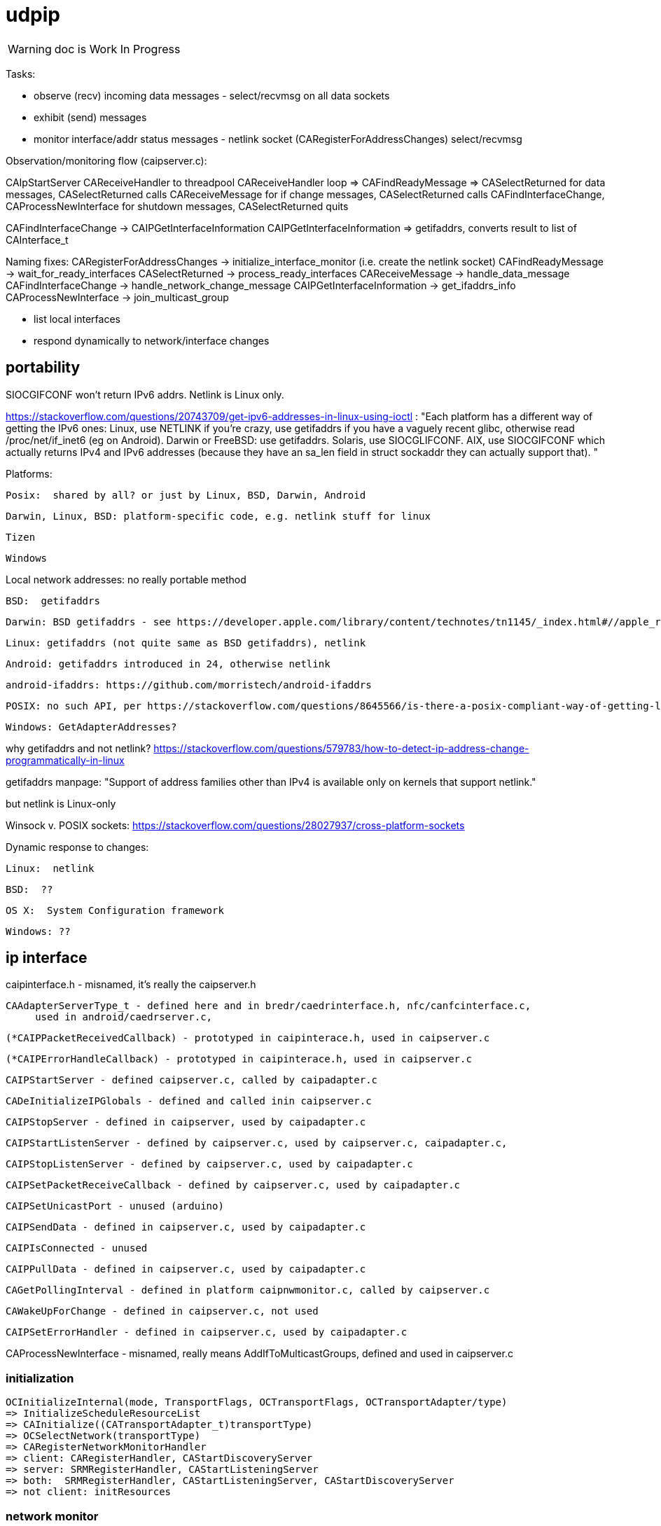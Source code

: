 = udpip

WARNING: doc is Work In Progress

Tasks:

* observe (recv) incoming data messages - select/recvmsg on all data sockets
* exhibit (send) messages
* monitor interface/addr status messages - netlink socket (CARegisterForAddressChanges) select/recvmsg


Observation/monitoring flow (caipserver.c):

CAIpStartServer CAReceiveHandler to threadpool
CAReceiveHandler loop => CAFindReadyMessage => CASelectReturned
for data messages, CASelectReturned calls CAReceiveMessage
for if change messages, CASelectReturned calls CAFindInterfaceChange, CAProcessNewInterface
for shutdown messages, CASelectReturned quits

CAFindInterfaceChange -> CAIPGetInterfaceInformation
CAIPGetInterfaceInformation => getifaddrs, converts result to list of CAInterface_t

Naming fixes:
CARegisterForAddressChanges -> initialize_interface_monitor (i.e. create the netlink socket)
CAFindReadyMessage          -> wait_for_ready_interfaces
CASelectReturned            -> process_ready_interfaces
CAReceiveMessage            -> handle_data_message
CAFindInterfaceChange       -> handle_network_change_message
CAIPGetInterfaceInformation -> get_ifaddrs_info
CAProcessNewInterface       -> join_multicast_group


* list local interfaces

* respond dynamically to network/interface changes

== portability

SIOCGIFCONF won't return IPv6 addrs. Netlink is Linux only.

https://stackoverflow.com/questions/20743709/get-ipv6-addresses-in-linux-using-ioctl :
"Each platform has a different way of getting the IPv6 ones:
Linux, use NETLINK if you're crazy, use getifaddrs if you have a vaguely recent glibc, otherwise read /proc/net/if_inet6 (eg on Android).
Darwin or FreeBSD: use getifaddrs.
Solaris, use SIOCGLIFCONF.
AIX, use SIOCGIFCONF which actually returns IPv4 and IPv6 addresses (because they have an sa_len field in struct sockaddr they can actually support that).
"

Platforms:

    Posix:  shared by all? or just by Linux, BSD, Darwin, Android

    Darwin, Linux, BSD: platform-specific code, e.g. netlink stuff for linux

    Tizen

    Windows


Local network addresses: no really portable method

    BSD:  getifaddrs

    Darwin: BSD getifaddrs - see https://developer.apple.com/library/content/technotes/tn1145/_index.html#//apple_ref/doc/uid/DTS10002984-CH1-SECGETTINGIPLIST[Getting a list of all IP addresses]

    Linux: getifaddrs (not quite same as BSD getifaddrs), netlink

    Android: getifaddrs introduced in 24, otherwise netlink

        android-ifaddrs: https://github.com/morristech/android-ifaddrs


   POSIX: no such API, per https://stackoverflow.com/questions/8645566/is-there-a-posix-compliant-way-of-getting-local-network-ip-address-of-my-compute.

    Windows: GetAdapterAddresses?

why getifaddrs and not netlink? https://stackoverflow.com/questions/579783/how-to-detect-ip-address-change-programmatically-in-linux

getifaddrs manpage: "Support of address families other than IPv4 is available only on kernels that support netlink."

but netlink is Linux-only

Winsock v. POSIX sockets: https://stackoverflow.com/questions/28027937/cross-platform-sockets

Dynamic response to changes:

    Linux:  netlink

    BSD:  ??

    OS X:  System Configuration framework

    Windows: ??

== ip interface

caipinterface.h - misnamed, it's really the caipserver.h

    CAAdapterServerType_t - defined here and in bredr/caedrinterface.h, nfc/canfcinterface.c,
         used in android/caedrserver.c,

    (*CAIPPacketReceivedCallback) - prototyped in caipinterace.h, used in caipserver.c

    (*CAIPErrorHandleCallback) - prototyped in caipinterace.h, used in caipserver.c

    CAIPStartServer - defined caipserver.c, called by caipadapter.c

    CADeInitializeIPGlobals - defined and called inin caipserver.c

    CAIPStopServer - defined in caipserver, used by caipadapter.c

    CAIPStartListenServer - defined by caipserver.c, used by caipserver.c, caipadapter.c,

    CAIPStopListenServer - defined by caipserver.c, used by caipadapter.c

    CAIPSetPacketReceiveCallback - defined by caipserver.c, used by caipadapter.c

    CAIPSetUnicastPort - unused (arduino)

    CAIPSendData - defined in caipserver.c, used by caipadapter.c

    CAIPIsConnected - unused

    CAIPPullData - defined in caipserver.c, used by caipadapter.c

    CAGetPollingInterval - defined in platform caipnwmonitor.c, called by caipserver.c

    CAWakeUpForChange - defined in caipserver.c, not used

    CAIPSetErrorHandler - defined in caipserver.c, used by caipadapter.c


CAProcessNewInterface - misnamed, really means AddIfToMulticastGroups, defined and used in caipserver.c


=== initialization

[source,]
----
OCInitializeInternal(mode, TransportFlags, OCTransportFlags, OCTransportAdapter/type)
=> InitializeScheduleResourceList
=> CAInitialize((CATransportAdapter_t)transportType)
=> OCSelectNetwork(transportType)
=> CARegisterNetworkMonitorHandler
=> client: CARegisterHandler, CAStartDiscoveryServer
=> server: SRMRegisterHandler, CAStartListeningServer
=> both:  SRMRegisterHandler, CAStartListeningServer, CAStartDiscoveryServer
=> not client: initResources
----

=== network monitor

[source,]
----
OCInitializeInternal passes default handlers:
=> CARegisterNetworkMonitorHandler (comm/util/cautilinterface.c) # 1-line wrapper
==> CASetNetworkMonitorCallbacks (comm/util/cautilinterface.c) # 1-line wrapper
===> AddNetworkStateChangedCallback (cainterfacecontroller.c)

handlers:
OCDefaultAdapterStateChangedHandler (ocstack.c)
OCDefaultConnectionStateChangedHandler (ocstack.c)
----

CAInitializeAdapters (cainterfacecontroller.c), passing CBs to:
=> CAInitializeIP (caipadapter0.c) 
        CARegisterCallback (cainterfacecontroller.c)
	    (will be passed ipHandler struct of CBs, uses it to initialize g_adapterHandler)
	CAReceivedPacketCallback (cainterfacecontroller.c)
	CAAdapterChangedCallback (cainterfacecontroller.c)
	CAAdapterErrorHandleCallback (cainterfacecontroller.c)

global handlers list: g_networkChangeCallbackList (cainterfacecontroller.c)


CAIPStartNetworkMonitor (caipnwmonitor_<platform>.c)
=> CAIPInitializeNetworkMonitorList (caipnwmonitor0.c)
=> CAIPSetNetworkMonitorCallback (caipnwmonitor0.c) arg: CAIPAdapterStateChangeCallback

Monitoring for network changes is conflated with listening for inbound data messages:

[source,]
----
CAIpStartServer (caipserver.c/) # adds CAReceiveHandler to threadpool
=> cCAReceiveHandler (caipserver.c) # while (!caglobals.ip.terminate) { CAFindReadyMessage(); }
==> CAFindReadyMessage (caipserver_<platform>.c) #
===> CASelectReturned (caipserver_<platform>.c) # loops, recving msgs
        for netlinkFd events, we know sth has changed, so:
            => CAFindInterfaceChange  // use netlink to get RTM_DELADDR, RTM_NEWADDR
                foreach RTM_NEWADDR: we have its index, so:
		    => caipnwmonitor.c/CAIPGetInterfaceInformation(idx) (complicated, see below)
	foreach found interface call caipserver/CAProcessNewInterface to add it to multicast group
----

how is this related to the network monitor callbacks? CAAdapterChangedCallback, etc.




=== servers

We have:

Services are organized in a struct which is initialized in `caipadapter0.c::CAInitializeIP`:

[source,]
----
    static const CAConnectivityHandler_t ipHandler =
        {
            .startAdapter = CAStartIP,
            .stopAdapter = CAStopIP,
            .startListenServer = CAStartIPListeningServer,
            .stopListenServer = CAStopIPListeningServer,
            .startDiscoveryServer = CAStartIPDiscoveryServer,
            .sendData = CASendIPUnicastData,
            .sendDataToAll = CASendIPMulticastData,
            .GetnetInfo = CAGetIPInterfaceInformation,
            .readData = CAReadIPData,
            .terminate = CATerminateIP,
            .cType = CA_ADAPTER_IP
        };
----

[source,]
----
OCInitializeInternal (ocstack.c)
=> OCSelectNetwork (ocstack.c)
==> CASelectNetwork (connectivitymanager.c)
===> CAAddNetworkType (canetworkconfigurator.c) for each nw
====> CAStartAdapter (cainterfacecontroller.c)
=====> CAStartIP (caipadapter0.c) == g_adapterHandler[index].startAdapter() (cainterfacecontroller.c)
======> CAInitializeIPGlobals (caipadapter0)
======> CAIPStartNetworkMonitor (caipnwmonitor_<platform>.c)
=======> CAIPInitializeNetworkMonitorList (caipnwmonitor0.c)
=======> CAIPSetNetworkMonitorCallback (caipnwmonitor0.c)
======> CAIPInitializeQueueHandles (caipadapter0)
======> CAQueueingThreadStart(g_sendQueueHandle) (comm/caqueueingthread.c)
======> CAIPStartServer (caipserver0.c)
=======> create sockets
=======> CAInitializeFastShutdownMechanism
=======> CARegisterForAddressChanges (platform-specific nw status monitoring)
=======> CAIPStartListenServer (caipserver0.c)
========> (see above; CAIPStartListenServer is called twice during initialization)
=======> ca_thread_pool_add_task(threadPool, CAReceiveHandler, NULL);
----


[source,]
----
OCInitializeInternal (ocf/ocstack.c)
=>CAStartDiscoveryServer (comm/caconnectivitymanager.c)
==> CAStartDiscoveryServerAdapters (comm/cainterfacecontroller.c) uses ipHandler above to call:
===> CAGetSelectedNetworkList (comm/canetworkconfigurator.c); for each nw:
===> CAStartIPDiscoveryServer (caipadapter0.c) # one-line wrapper around call to:
====> CAStartIPListeningServer (caipadapter0.c) # only calls:
=====> CAIPStartListenServer (caipadapter0.c)
======> CAIPGetInterfaceInformation(0)
======> applyMulticastToInterface[46] (caipserver0.c) for IFs returned by CAIPGetInterfaceInformation
========> setsockopt on caglobals.ip.m[46]s?.fd with IP_ADD_MEMBERSHIP (4) or IPV6_JOIN_GROUP (6)
----

NOTE: CAStartIPDiscoveryServer and CAStartIPListeningServer are otiose
and can be eliminated; CAStartDiscoveryServerAdapters cann call
CAIPStartListenServer (which should be renamed to e.g. CAStartIPDiscoveryListener) directly.

CAReceiveHandler == callback that loops calling CAFindReadyMessage


 ipHandler.startAdapter from
 (called by caipadapter.c/CAStartIP()
caipserver.c/CAIPStartServer

== network monitor

caipnwmonitor is misnamed. it's really an IP interface manager. This
involves two tasks:

* construct a global list of ifs
* respond dynamically to changes in if status (up/down)

Terminology problems: "interface" & "address", "adapter". One nw
interface may have multiple addresses. Interface =? adapter?

caipnwmonitor.h/CAInterface_t: name, index, flags, family, addr
(string). The comments say this is misnamed since one if could have
multiple addresses. E.g. interface "en1" could have IPv4 and IPv6
addresses. Name/index pairs are unique - one per interface. The
relation between IP interface (name/index) and ifaddrs is one to many.

CAInterface_t is an IP level abstraction. It does not know about transport (UDP/TCP).

Related data structs:

cacommon.h/CAEndpoint_t - transport adapter and flags, port, addr
(string), ifindex, remoteid cacommon.h/CATransportAdapter_t - enum,
CA_ADAPTER_IP (meaning UDP?), CA_ADAPTER_TCP, etc.
cacommon.h/CATransportFlags_t - enum, secure, multicast, scope, ip
version

Network IP if manager API:
caipnwmonitor.c/g_netInterfaceList  = list of CAInterface_t (u_array_list_t*)
CAIPInitializeNetworkMonitorList    = create_global_iflist
CAIPDestroyNetworkMonitorList       = destroy_global_iflist
CAAddNetworkMonitorList             = add_if_to_global_iflist (CAInterface_t)
CARemoveNetworkMonitorList          = remove_if_from_global_iflist
CACmpNetworkList(uint32_t ifiindex) = if_is_on_global_iflist (bool)

NB: as far as I can tell, g_netInterfaceList is not actually used for
anything. Clients always use the list of CAInterface_t dynamically
created and returned by CAIPGetInterfaceInformation.

The global if list is populated by CAIPGetInterfaceInformation.

At startup, CAIPStartListenServer calls
CAIPGetInterfaceInformation(0), which calls getifaddrs and then
iterates over all ifaddrs:

* converts each discovered ifaddrs to CAInterface_t and passes it to CAAddNetworkMonitorList
* makes a copy of that CAInterface_t and adds it to a list of CAInterface_t (u_arraylist_t*)
* returns the u_arraylist_t*

When if status changes, CAIPGetInterfaceInformation is called with the
index of the changed if.  E.g. CAFindInterfaceChange queries the
netlink socket to get the indices of changed interfaces. It then calls
CAIPGetInterfaceInformation, passing the index of the changed if,
which calls CAAddNetworkMonitorList (for RTM_NEWADDR) or
CARemoveNetworkMonitorList (for RTMM_DELADDR).

The netlink socket is set up in CARegisterForAddressChanges <= CAIPStartServer <= ... <= OCInit

CAIPGetInterfaceInformation(0) (i.e. get all ifs) is called by:

* caipserver.c/CAIPStartListenServer - called by:
<== caipadapter.c/CAStartIPListeningServer (called by caipadapter.c/CAStartIPDiscoveryServer, from ipHandler.startDiscoveryServer set in CAInitializeIP, .startDiscoveryServer called by cainterfacecontroller.c/CAStartDiscoveryServerAdapters, by caconnectivitymanager.c/CAStartDiscoveryServer, by ocstack.c/OCInitializeInternal)
<== caipserver.c/CAIPStartServer (called by caipadapter.c/CAStartIP(), which is also ipHandler.startAdapter from CAInitializeIP, which is called by cainterfacecontroller.c/CAStartAdapter, called by canetworkconfigurator.c/CAAddNetworkType, called by connectivitymanager.c/CASelectNetwork,called by ocstack.c/OCSelectNetwork, called by ocstack.c/OCInitializeInternal, by OCInit2, by OCInit1, by OCInit, by application)
* caipserver.c/CAIPSendData (for multicast msgs)
* caipserver.c/CAGetIPInterfaceInformation(/CAEndpoint_t **info, size_t *size)
<== called by caipadapter.c/CAUpdateStoredIPAddressInfo(CANetworkStatus_t status)
<==== called by CAIPAdapterHandler(CATransportAdapter_t adapter, CANetworkStatus_t status)
<====== called by CAStartIP()
<== stored as CAConnectivityHandler_t ipHandler.GetnetInfo from CAInitializeIP
<==== called by cainterfacecontroller.c/CAGetNetworkInfo (output arg: CAEndpoint_t**)
<====== called by canetworkconfigurator.c/CAGetNetworkInformationInternal
<======== called by caconnectivitymanager.c/CAGetNetworkInformation
<========== called by e.g. ocresource.c/HandleVirtualResource, etc.

Note the redundancy. We call CAIPGetInterfaceInformation multiple times at startup
(OCInitializeInternal), whenever a multicast msg is sent, and when


On all platforms we have a set of 8 comm sockets (ipv4/ipv6,
unicast/multicast, secure/insecure).

We also have two "meta" sockets, one for ipaddr change event
detection, one to signal shutdown to threads. These are
platform-specific:

    ip addr changes:

       Linux uses netlink socket
       OS X - sys config framework?
       	   https://developer.apple.com/library/content/technotes/tn1145/_index.html#//apple_ref/doc/uid/DTS10002984-CH1-SECGETTINGIPLIST
	   https://stackoverflow.com/questions/3613521/udp-socket-network-disconnect-behavior-on-windows-linux-mac
       BSD - ioctl(SIOCGIFCONF)?
       Windows uses WSAEVENT

    shutdown event signaling:

        Linux, BSD, Darwin - pipe
	Windows uses WSAEVENT

caglobals.ip.shutdownFds -> shutdownPipe
shutdownFds[0] ->  shutdownPipe[READPORT]
shutdownFds[1] ->  shutdownPipe[WRITEPORT]

one header caipnwmonitor.h, platform-specific implementations

caipnwmonitor.h/CAIPCBData_t holds CATransportAdapter_t * and CAIPAdapterStateChangeCallback *


caipadapter.c/CAStartIP
=> caipnwmonitor.c/CAIPStartNetworkMonitor(cb, adapter)
===> caipnwmonitor.c/CAIPInitializeNetworkMonitorList() - creates mutex, global if list
===> CAIPSetNetworkMonitorCallback(cb, adapter)
       creates CAIPCBData_t* for cb/adapter, adds to g_adapterCallbackList

https://jira.iotivity.org/browse/IOT-437


caipserver.c/CAIpStartServer // adds CAReceiveHandler to threadpool

caipserver./cCAReceiveHandler  // while (!caglobals.ip.terminate) { CAFindReadyMessage(); }

caipserver.c/CAFindReadyMessage // calls select on the set of global fds, CASelectReturned on ready fds

caipserver.c/CASelectReturned // loops, recving msgs, until all recvd or caglobals.ip.terminate
        for netlinkFd events, we know sth has changed, so:
            => CAFindInterfaceChange  // use netlink to get RTM_DELADDR, RTM_NEWADDR
                foreach RTM_NEWADDR: we have its index, so:
		    => caipnwmonitor.c/CAIPGetInterfaceInformation(idx) (complicated, see below)
	foreach found interface call caipserver/CAProcessNewInterface to add it to multicast group

%%%%%%%%%%%%%%%%
caipnwmonitor.c/CAIPGetInterfaceInformation for a desired index

input arg is 0, or if index obtained from netlink RTM_NEWADDR if called from CAFindInterfaceChange

Called by two kinds of routines

    * those that need to process all ifs, e.g. CAIPStartListenServer adds them all to multicast group.

    * those that need only on if. e.g. called by nwmonitor on
 detection of nw changes, for the side effect of adding newly found
 ifs to nw monitoring list (and ignoring the returnd iflist). iow this
 is a very badly designed routine.

Hidden semantics: passing 0 as desired index means return all ifs,
otherwise just the one.

what does "interface information" mean, exactly?

create an u_arraylist_t * iflist to hold ifs

    call getifaddrs to get ifaddrs *ifp  (NB: each if has an (one?) address and an (one?) index)

    iterate over if addresses to find matching index:

    once we find the if by index, OR if desired index is 0:

        iterate over the iflist to see if if already added, matching index and family

	  one if has one name/index, but may have multiple addrs. we only store one CAInterfaceItem per name/index, apparently. seems a bug.

	if not: create a CAInterface_t for it, add to iflist
	if not already on the NetworkList, then
	    caipnwmonitor/CANewInterfaceItem
	        this creates a new  CAInterface_t* from the one we just made, why? because iflist owns that one
	    CAAddNetworkMonitorList, CAIPPassNetworkChangesToAdapter

CAIPPassNetworkChangesToAdapter takes one arg, if_up or down; how does
it know which adapter? it doesn't, it iterates over all adapter cbs
and passes the status (IF_UP/IF_DOWN) to each. bug?
